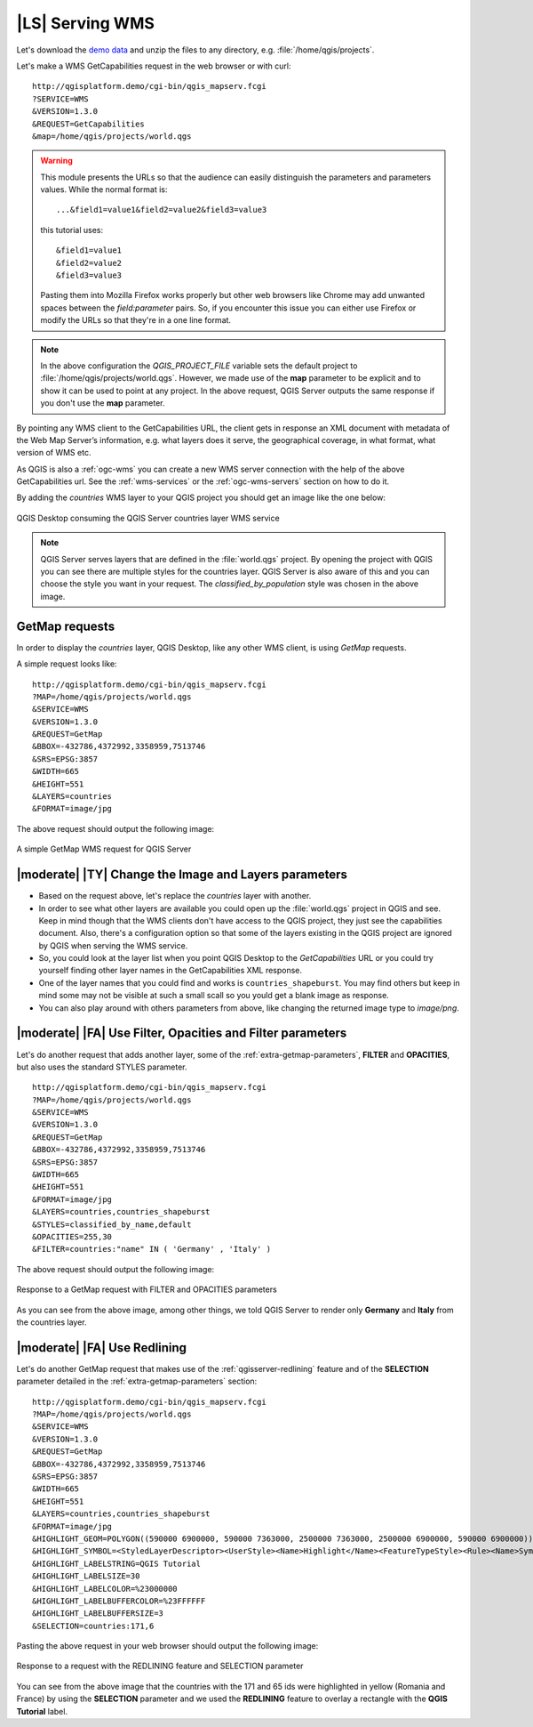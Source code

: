 |LS| Serving WMS
===============================================================================

Let's download the `demo data <https://github.com/tudorbarascu/qgis-server-tutorial-data/archive/master.zip>`_
and unzip the files to any directory, e.g. :file:`/home/qgis/projects`.

Let's make a WMS GetCapabilities request in the web browser or with curl::

 http://qgisplatform.demo/cgi-bin/qgis_mapserv.fcgi
 ?SERVICE=WMS
 &VERSION=1.3.0
 &REQUEST=GetCapabilities
 &map=/home/qgis/projects/world.qgs

.. warning::

 This module presents the URLs so that the audience can easily distinguish
 the parameters and parameters values. While the normal format is::

  ...&field1=value1&field2=value2&field3=value3

 this tutorial uses::

  &field1=value1
  &field2=value2
  &field3=value3

 Pasting them into Mozilla Firefox works properly but other web browsers
 like Chrome may add unwanted spaces between the `field:parameter` pairs.
 So, if you encounter this issue you can either use Firefox or modify
 the URLs so that they're in a one line format.

.. note::

 In the above configuration the `QGIS_PROJECT_FILE` variable sets the default
 project to :file:`/home/qgis/projects/world.qgs`. However, we made use of
 the **map** parameter to be explicit and to show it can be used to point at
 any project. In the above request, QGIS Server outputs the same response
 if you don't use the **map** parameter.

By pointing any WMS client to the GetCapabilities URL, the client gets in
response an XML document with metadata of the Web Map Server’s information,
e.g. what layers does it serve, the geographical coverage, in
what format, what version of WMS etc.

As QGIS is also a :ref:`ogc-wms` you can create a new WMS server connection
with the help of the above GetCapabilities url. See the :ref:`wms-services`
or the  :ref:`ogc-wms-servers` section on how to do it.

By adding the `countries` WMS layer to your QGIS project you should get an image
like the one below:

.. only:: html

  **Figure countries WMS layer from QGIS Desktop:**

.. figure:: /static/training_manual/qgis_server/qgis_getmap_request.png
   :align: center

   QGIS Desktop consuming the QGIS Server countries layer WMS service

.. note::

 QGIS Server serves layers that are defined in the :file:`world.qgs` project.
 By opening the project with QGIS you can see there are multiple styles for
 the countries layer. QGIS Server is also aware of this and you can choose
 the style you want in your request.  The `classified_by_population` style
 was chosen in the above image.

GetMap requests
-------------------------------------------------------------------------------

In order to display the `countries` layer, QGIS Desktop, like any other WMS client, is using
`GetMap` requests.

A simple request looks like::

 http://qgisplatform.demo/cgi-bin/qgis_mapserv.fcgi
 ?MAP=/home/qgis/projects/world.qgs
 &SERVICE=WMS
 &VERSION=1.3.0
 &REQUEST=GetMap
 &BBOX=-432786,4372992,3358959,7513746
 &SRS=EPSG:3857
 &WIDTH=665
 &HEIGHT=551
 &LAYERS=countries
 &FORMAT=image/jpg

The above request should output the following image:

.. only:: html

  **Figure: simple GetMap request to QGIS Server**

.. figure:: /static/training_manual/qgis_server/getmap_simple_request.jpg
   :align: center

   A simple GetMap WMS request for QGIS Server

|moderate| |TY| Change the Image and Layers parameters
-------------------------------------------------------------------------------

* Based on the request above, let's replace the `countries` layer with another.
* In order to see what other layers are available you could open up the
  :file:`world.qgs` project in QGIS and see. Keep in mind though that the WMS
  clients don't have access to the QGIS project, they just see the capabilities
  document. Also, there's a configuration option so that some of the layers
  existing in the QGIS project are ignored by QGIS when serving the WMS service.
* So, you could look at the layer list when you point QGIS Desktop to the
  `GetCapabilities` URL or you could try yourself finding other layer names
  in the GetCapabilities XML response.
* One of the layer names that you could find and works is ``countries_shapeburst``.
  You may find others but keep in mind some may not be visible at such a small
  scall so you yould get a blank image as response.
* You can also play around with others parameters from above, like changing the
  returned image type to `image/png`.

|moderate| |FA| Use Filter, Opacities and Filter parameters
-------------------------------------------------------------------------------

Let's do another request that adds another layer, some of the
:ref:`extra-getmap-parameters`, **FILTER** and **OPACITIES**, but also
uses the standard STYLES parameter.

::

 http://qgisplatform.demo/cgi-bin/qgis_mapserv.fcgi
 ?MAP=/home/qgis/projects/world.qgs
 &SERVICE=WMS
 &VERSION=1.3.0
 &REQUEST=GetMap
 &BBOX=-432786,4372992,3358959,7513746
 &SRS=EPSG:3857
 &WIDTH=665
 &HEIGHT=551
 &FORMAT=image/jpg
 &LAYERS=countries,countries_shapeburst
 &STYLES=classified_by_name,default
 &OPACITIES=255,30
 &FILTER=countries:"name" IN ( 'Germany' , 'Italy' )

The above request should output the following image:

.. only:: html

  **Figure: GetMap response to request with FILTER and OPACITIES parameters**

.. figure:: /static/training_manual/qgis_server/getmap_filter_opacities.jpg
   :align: center

   Response to a GetMap request with FILTER and OPACITIES parameters

As you can see from the above image, among other things, we told QGIS Server
to render only **Germany** and **Italy** from the countries layer.

|moderate| |FA| Use Redlining
-------------------------------------------------------------------------------

Let's do another GetMap request that makes use of the :ref:`qgisserver-redlining`
feature and of the **SELECTION** parameter detailed in the
:ref:`extra-getmap-parameters` section::

 http://qgisplatform.demo/cgi-bin/qgis_mapserv.fcgi
 ?MAP=/home/qgis/projects/world.qgs
 &SERVICE=WMS
 &VERSION=1.3.0
 &REQUEST=GetMap
 &BBOX=-432786,4372992,3358959,7513746
 &SRS=EPSG:3857
 &WIDTH=665
 &HEIGHT=551
 &LAYERS=countries,countries_shapeburst
 &FORMAT=image/jpg
 &HIGHLIGHT_GEOM=POLYGON((590000 6900000, 590000 7363000, 2500000 7363000, 2500000 6900000, 590000 6900000))
 &HIGHLIGHT_SYMBOL=<StyledLayerDescriptor><UserStyle><Name>Highlight</Name><FeatureTypeStyle><Rule><Name>Symbol</Name><LineSymbolizer><Stroke><SvgParameter name="stroke">%233a093a</SvgParameter><SvgParameter name="stroke-opacity">1</SvgParameter><SvgParameter name="stroke-width">1.6</SvgParameter></Stroke></LineSymbolizer></Rule></FeatureTypeStyle></UserStyle></StyledLayerDescriptor>
 &HIGHLIGHT_LABELSTRING=QGIS Tutorial
 &HIGHLIGHT_LABELSIZE=30
 &HIGHLIGHT_LABELCOLOR=%23000000
 &HIGHLIGHT_LABELBUFFERCOLOR=%23FFFFFF
 &HIGHLIGHT_LABELBUFFERSIZE=3
 &SELECTION=countries:171,6

Pasting the above request in your web browser should output the following image:

.. only:: html

  **Figure:  Response to a GetMap request with REDLINING and SELECTION**

.. figure:: /static/training_manual/qgis_server/getmap_redlining_selection.jpg
   :align: center

   Response to a request with the REDLINING feature and SELECTION parameter

You can see from the above image that the countries with the 171 and 65 ids were
highlighted in yellow (Romania and France) by using the **SELECTION** parameter
and we used the **REDLINING** feature to overlay a rectangle with the
**QGIS Tutorial** label.
